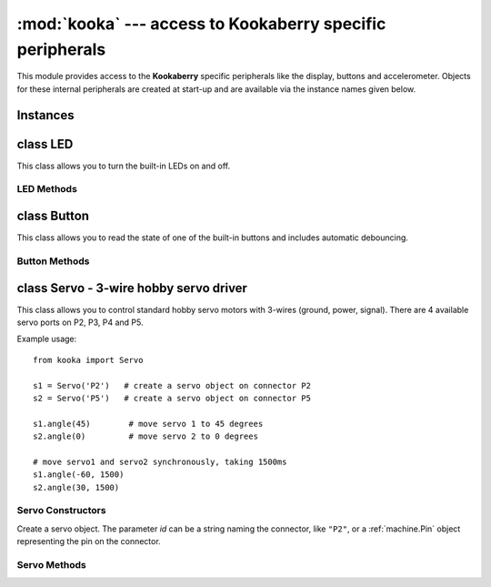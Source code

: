 **********************************************************
:mod:`kooka` --- access to Kookaberry specific peripherals
**********************************************************
.. _kooka:

.. module:: kooka
   :synopsis: access to Kookaberry specific peripherals

This module provides access to the **Kookaberry** specific peripherals like the
display, buttons and accelerometer.  Objects for these internal peripherals
are created at start-up and are available via the instance names given below.

Instances
=========

.. data::
    led_red
    led_orange
    led_green

    These objects give access to the three LEDs on the **Kookaberry**.  They are
    instances of :ref:`kooka.LED`.

.. data::
    button_a
    button_b
    button_c
    button_d

    These objects give access to the four buttons (A, B, C, and D) on the **Kookaberry**.  They are
    instances of :ref:`kooka.Button`.

.. data::
    display

    This gives acces to the **Kookaberry**'s display, an instance of
    :ref:`sh1106.SH1106_SPI`.

.. data::
    accel

    This is the on-board accelerometer, an instance of :ref:`lsm303.LSM303C_Accel`.

.. data::
    compass

    This is the on-board magnetometer, an instance of :ref:`lsm303.LSM303C_Mag`.

.. data::
    radio

    This handles the interface to the 2.4GHz digital packet radio (nRF51822), an instance of
    :ref:`nrf51.Radio`.


.. _kooka.LED:

class LED
=========

This class allows you to turn the built-in LEDs on and off.

LED Methods
-----------

.. method:: on()

    Turn the LED on.

.. method:: off()

    Turn the LED off.

.. method:: toggle()

    Toggle the LED between on and off.

.. _kooka.Button:

class Button
============

This class allows you to read the state of one of the built-in buttons and
includes automatic debouncing.

Button Methods
--------------

.. method:: value()

    Return the current state of the debounced button: 0 for released and 1 for
    pressed (debouncing has been performed on the return value).

.. method:: Pin.__call__()

    Button objects are callable, providing a fast shortcut to get the value of
    the button.  It is equivalent to ``Button.value()``.

.. method:: is_pressed()

    Returns ``True`` if the debounced button is held down, ``False`` otherwise.

    This method is mainly provided for compatibility with the micro:bit.

.. method:: was_pressed()

    This method gives access to the history of the button, allowing you to test
    if the button was pressed down since the last call to this method.  It
    returns ``True`` if it was pressed down, ``False`` otherwise.

    In detail: when the debouncing algorithm (which runs in the background)
    determines that the button went from being not held to held, the button
    remembers that it was pressed.  It will remember this until
    ``was_pressed()`` is called at which point it will return ``True`` and clear
    this state.  It will then return ``False`` if called again, until the button
    is pressed down again.

.. _kooka.Servo:

class Servo - 3-wire hobby servo driver
========================================

This class allows you to control standard hobby servo motors with 3-wires (ground, power,
signal).  There are 4 available servo ports on P2, P3, P4 and P5.

Example usage::

    from kooka import Servo

    s1 = Servo('P2')   # create a servo object on connector P2
    s2 = Servo('P5')   # create a servo object on connector P5

    s1.angle(45)        # move servo 1 to 45 degrees
    s2.angle(0)         # move servo 2 to 0 degrees

    # move servo1 and servo2 synchronously, taking 1500ms
    s1.angle(-60, 1500)
    s2.angle(30, 1500)

Servo Constructors
------------------

.. class:: kooka.Servo(id)

   Create a servo object.  The parameter *id* can be a string naming the
   connector, like ``"P2"``, or a :ref:`machine.Pin` object representing the
   pin on the connector.

Servo Methods
-------------

.. method:: Servo.freq([freq])

   If no arguments are given, this function returns the current servo PWM
   frequency in Hz.

   If an argument is given then it sets the servo PWM frequency in Hz.

.. method:: Servo.angle([angle, time=0])

   If no arguments are given, this function returns the current angle of the servo.

   If arguments are given, this function sets the angle of the servo:

     - *angle* is the angle to move to in degrees.
     - *time* is the number of milliseconds to take to get to the specified
       angle.  If omitted, then the servo moves as quickly as possible to its
       new position.

.. method:: Servo.speed([speed, time=0])

   If no arguments are given, this function returns the current speed.

   If arguments are given, this function sets the speed of the servo:

     - *speed* is the speed to change to, between -100 and 100.
     - *time* is the number of milliseconds to take to get to the specified
       speed.  If omitted, then the servo accelerates as quickly as possible.

.. method:: Servo.pulse_width([value])

   If no arguments are given, this function returns the current raw pulse-width
   value in microseconds.

   If an argument is given, this function sets the raw pulse-width value in microseconds.

.. method:: Servo.calibration([pulse_min, pulse_max, pulse_centre, [pulse_angle_90, pulse_speed_100]])

   If no arguments are given, this function returns the current calibration
   data, as a 5-tuple.

   If arguments are given, this function sets the timing calibration:

     - *pulse_min* is the minimum allowed pulse width.
     - *pulse_max* is the maximum allowed pulse width.
     - *pulse_centre* is the pulse width corresponding to the centre/zero position.
     - *pulse_angle_90* is the pulse width corresponding to 90 degrees.
     - *pulse_speed_100* is the pulse width corresponding to a speed of 100.

